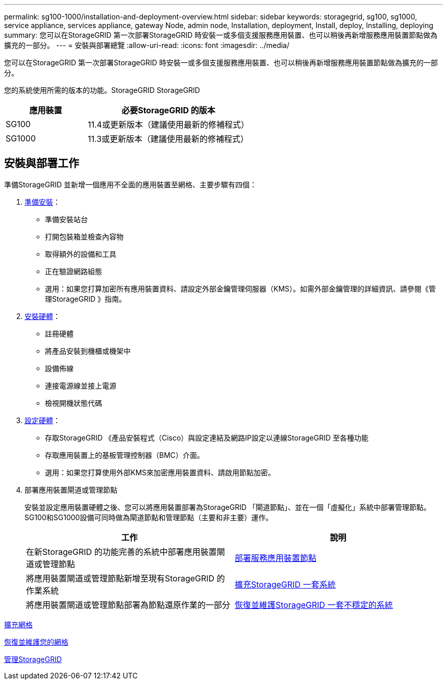 ---
permalink: sg100-1000/installation-and-deployment-overview.html 
sidebar: sidebar 
keywords: storagegrid, sg100, sg1000, service appliance, services appliance, gateway Node, admin node, Installation, deployment, Install, deploy, Installing, deploying 
summary: 您可以在StorageGRID 第一次部署StorageGRID 時安裝一或多個支援服務應用裝置、也可以稍後再新增服務應用裝置節點做為擴充的一部分。 
---
= 安裝與部署總覽
:allow-uri-read: 
:icons: font
:imagesdir: ../media/


[role="lead"]
您可以在StorageGRID 第一次部署StorageGRID 時安裝一或多個支援服務應用裝置、也可以稍後再新增服務應用裝置節點做為擴充的一部分。

您的系統使用所需的版本的功能。StorageGRID StorageGRID

[cols="1a,2a"]
|===
| 應用裝置 | 必要StorageGRID 的版本 


 a| 
SG100
 a| 
11.4或更新版本（建議使用最新的修補程式）



 a| 
SG1000
 a| 
11.3或更新版本（建議使用最新的修補程式）

|===


== 安裝與部署工作

準備StorageGRID 並新增一個應用不全面的應用裝置至網格、主要步驟有四個：

. xref:preparing-for-installation-sg100-and-sg1000.adoc[準備安裝]：
+
** 準備安裝站台
** 打開包裝箱並檢查內容物
** 取得額外的設備和工具
** 正在驗證網路組態
** 選用：如果您打算加密所有應用裝置資料、請設定外部金鑰管理伺服器（KMS）。如需外部金鑰管理的詳細資訊、請參閱《管理StorageGRID 》指南。


. xref:registering-hardware-sg100-and-sg1000.adoc[安裝硬體]：
+
** 註冊硬體
** 將產品安裝到機櫃或機架中
** 設備佈線
** 連接電源線並接上電源
** 檢視開機狀態代碼


. xref:configuring-storagegrid-connections-sg100-and-sg1000.adoc[設定硬體]：
+
** 存取StorageGRID 《產品安裝程式（Cisco）與設定連結及網路IP設定以連線StorageGRID 至各種功能
** 存取應用裝置上的基板管理控制器（BMC）介面。
** 選用：如果您打算使用外部KMS來加密應用裝置資料、請啟用節點加密。


. 部署應用裝置閘道或管理節點
+
安裝並設定應用裝置硬體之後、您可以將應用裝置部署為StorageGRID 「閘道節點」、並在一個「虛擬化」系統中部署管理節點。SG100和SG1000設備可同時做為閘道節點和管理節點（主要和非主要）運作。

+
[cols="2a,2a"]
|===
| 工作 | 說明 


 a| 
在新StorageGRID 的功能完善的系統中部署應用裝置閘道或管理節點
 a| 
xref:deploying-services-appliance-node.adoc[部署服務應用裝置節點]



 a| 
將應用裝置閘道或管理節點新增至現有StorageGRID 的作業系統
 a| 
xref:../expand/index.adoc[擴充StorageGRID 一套系統]



 a| 
將應用裝置閘道或管理節點部署為節點還原作業的一部分
 a| 
xref:../maintain/index.adoc[恢復並維護StorageGRID 一套不穩定的系統]

|===


xref:../expand/index.adoc[擴充網格]

xref:../maintain/index.adoc[恢復並維護您的網格]

xref:../admin/index.adoc[管理StorageGRID]
